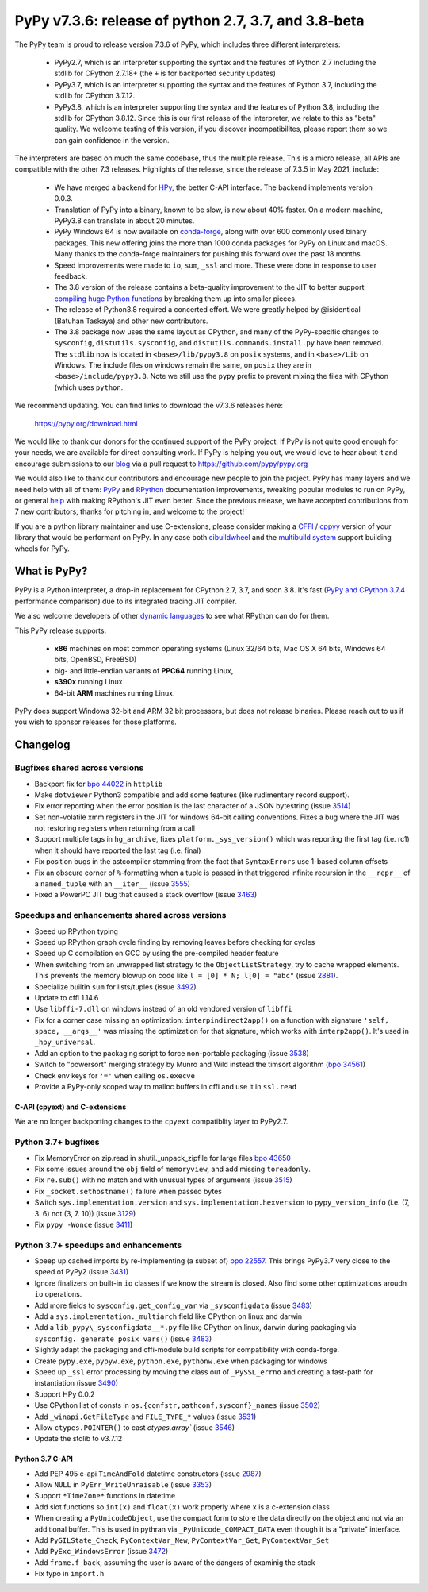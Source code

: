 =====================================================
PyPy v7.3.6: release of python 2.7, 3.7, and 3.8-beta
=====================================================

The PyPy team is proud to release version 7.3.6 of PyPy, which includes
three different interpreters:

  - PyPy2.7, which is an interpreter supporting the syntax and the features of
    Python 2.7 including the stdlib for CPython 2.7.18+ (the ``+`` is for
    backported security updates)

  - PyPy3.7,  which is an interpreter supporting the syntax and the features of
    Python 3.7, including the stdlib for CPython 3.7.12.

  - PyPy3.8, which is an interpreter supporting the syntax and the features of
    Python 3.8, including the stdlib for CPython 3.8.12. Since this is our
    first release of the interpreter, we relate to this as "beta" quality. We
    welcome testing of this version, if you discover incompatibilites, please
    report them so we can gain confidence in the version.

The interpreters are based on much the same codebase, thus the multiple
release. This is a micro release, all APIs are compatible with the other 7.3
releases. Highlights of the release, since the release of 7.3.5 in May 2021,
include:

  - We have merged a backend for HPy_, the better C-API interface. The backend
    implements version 0.0.3.
  - Translation of PyPy into a binary, known to be slow, is now about 40%
    faster. On a modern machine, PyPy3.8 can translate in about 20 minutes.
  - PyPy Windows 64 is now available on conda-forge_, along with over 600
    commonly used binary packages. This new offering joins the more than 1000
    conda packages for PyPy on Linux and macOS. Many thanks to the conda-forge
    maintainers for pushing this forward over the past 18 months.
  - Speed improvements were made to ``io``, ``sum``, ``_ssl`` and more. These
    were done in response to user feedback.
  - The 3.8 version of the release contains a beta-quality improvement to the
    JIT to better support `compiling huge Python functions`_ by breaking them
    up into smaller pieces.
  - The release of Python3.8 required a concerted effort. We were greatly
    helped by @isidentical (Batuhan Taskaya) and other new contributors.
  - The 3.8 package now uses the same layout as CPython, and many of the
    PyPy-specific changes to ``sysconfig``, ``distutils.sysconfig``, and
    ``distutils.commands.install.py`` have been removed. The ``stdlib`` now
    is located in ``<base>/lib/pypy3.8`` on ``posix`` systems, and in
    ``<base>/Lib`` on Windows. The include files on windows remain the same,
    on ``posix`` they are in ``<base>/include/pypy3.8``. Note we still use the
    ``pypy`` prefix to prevent mixing the files with CPython (which uses
    ``python``.

.. _`compiling huge Python functions`: https://www.pypy.org/posts/2021/09/jit-auto-generated-code.html


We recommend updating. You can find links to download the v7.3.6 releases here:

    https://pypy.org/download.html

We would like to thank our donors for the continued support of the PyPy
project. If PyPy is not quite good enough for your needs, we are available for
direct consulting work. If PyPy is helping you out, we would love to hear about
it and encourage submissions to our blog_ via a pull request
to https://github.com/pypy/pypy.org

We would also like to thank our contributors and encourage new people to join
the project. PyPy has many layers and we need help with all of them: `PyPy`_
and `RPython`_ documentation improvements, tweaking popular modules to run
on PyPy, or general `help`_ with making RPython's JIT even better. Since the
previous release, we have accepted contributions from 7 new contributors,
thanks for pitching in, and welcome to the project!

If you are a python library maintainer and use C-extensions, please consider
making a CFFI_ / cppyy_ version of your library that would be performant on PyPy.
In any case both `cibuildwheel`_ and the `multibuild system`_ support
building wheels for PyPy.

.. _`PyPy`: index.html
.. _`RPython`: https://rpython.readthedocs.org
.. _`help`: project-ideas.html
.. _CFFI: https://cffi.readthedocs.io
.. _cppyy: https://cppyy.readthedocs.io
.. _`multibuild system`: https://github.com/matthew-brett/multibuild
.. _`cibuildwheel`: https://github.com/joerick/cibuildwheel
.. _blog: https://pypy.org/blog
.. _`conda-forge`: https://conda-forge.org/blog//2020/03/10/pypy
.. _HPy: https://hpyproject.org/


What is PyPy?
=============

PyPy is a Python interpreter, a drop-in replacement for CPython 2.7, 3.7, and
soon 3.8. It's fast (`PyPy and CPython 3.7.4`_ performance
comparison) due to its integrated tracing JIT compiler.

We also welcome developers of other `dynamic languages`_ to see what RPython
can do for them.

This PyPy release supports:

  * **x86** machines on most common operating systems
    (Linux 32/64 bits, Mac OS X 64 bits, Windows 64 bits, OpenBSD, FreeBSD)

  * big- and little-endian variants of **PPC64** running Linux,

  * **s390x** running Linux

  * 64-bit **ARM** machines running Linux.

PyPy does support Windows 32-bit and ARM 32 bit processors, but does not
release binaries. Please reach out to us if you wish to sponsor releases for
those platforms.

.. _`PyPy and CPython 3.7.4`: https://speed.pypy.org
.. _`dynamic languages`: https://rpython.readthedocs.io/en/latest/examples.html

Changelog
=========

Bugfixes shared across versions
-------------------------------
- Backport fix for `bpo 44022`_ in ``httplib``
- Make ``dotviewer`` Python3 compatible and add some features (like rudimentary
  record support).
- Fix error reporting when the error position is the last character of a JSON
  bytestring (issue 3514_)
- Set non-volatile xmm registers in the JIT for windows 64-bit calling
  conventions. Fixes a bug where the JIT was not restoring registers when
  returning from a call
- Support multiple tags in ``hg_archive``, fixes ``platform._sys_version()``
  which was reporting the first tag (i.e. rc1) when it should have reported
  the last tag (i.e. final)
- Fix position bugs in the astcompiler stemming from the fact that
  ``SyntaxErrors`` use 1-based column offsets
- Fix an obscure corner of ``%``-formatting when a tuple is passed in that
  triggered infinite recursion in the ``__repr__`` of a ``named_tuple`` with an
  ``__iter__`` (issue 3555_)
- Fixed a PowerPC JIT bug that caused a stack overflow (issue 3463_)

Speedups and enhancements shared across versions
------------------------------------------------
- Speed up RPython typing
- Speed up RPython graph cycle finding by removing leaves before checking
  for cycles
- Speed up C compilation on GCC by using the pre-compiled header feature
- When switching from an unwrapped list strategy to the ``ObjectListStrategy``,
  try to cache wrapped elements. This prevents the memory blowup on
  code like ``l = [0] * N; l[0] = "abc"`` (issue 2881_).
- Specialize builtin ``sum`` for lists/tuples (issue 3492_).
- Update to cffi 1.14.6
- Use ``libffi-7.dll`` on windows instead of an old vendored version of
  ``libffi``
- Fix for a corner case missing an optimization: ``interpindirect2app()`` on a
  function with signature ``'self, space, __args__'`` was missing the
  optimization for that signature, which works with ``interp2app()``.  It's
  used in ``_hpy_universal``.
- Add an option to the packaging script to force non-portable packaging (issue
  3538_)
- Switch to "powersort" merging strategy by Munro and Wild instead the timsort
  algorithm (`bpo 34561`_)
- Check env keys for ``'='`` when calling ``os.execve``
- Provide a PyPy-only scoped way to malloc buffers in cffi and use it in
  ``ssl.read``

C-API (cpyext) and C-extensions
~~~~~~~~~~~~~~~~~~~~~~~~~~~~~~~
We are no longer backporting changes to the ``cpyext`` compatiblity layer to
PyPy2.7.


Python 3.7+ bugfixes
--------------------
- Fix MemoryError on zip.read in shutil._unpack_zipfile for large files `bpo
  43650`_ 
- Fix some issues around the ``obj`` field of ``memoryview``, and add missing
  ``toreadonly``.
- Fix ``re.sub()`` with no match and with unusual types of arguments (issue
  3515_)
- Fix ``_socket.sethostname()`` failure when passed bytes
- Switch ``sys.implementation.version`` and ``sys.implementation.hexversion``
  to ``pypy_version_info`` (i.e. (7, 3.  6) not (3, 7. 10)) (issue 3129_)
- Fix ``pypy -Wonce`` (issue 3411_)

Python 3.7+ speedups and enhancements
-------------------------------------
- Speep up cached imports by re-implementing (a subset of) `bpo 22557`_. This
  brings PyPy3.7 very close to the speed of PyPy2 (issue 3431_)
- Ignore finalizers on built-in ``io`` classes if we know the stream is closed.
  Also find some other optimizations aroudn ``io`` operations.
- Add more fields to ``sysconfig.get_config_var`` via ``_sysconfigdata`` (issue
  3483_)
- Add a ``sys.implementation._multiarch`` field like CPython on linux and
  darwin
- Add a ``lib_pypy\_sysconfigdata__*.py`` file like CPython on linux, darwin
  during packaging via ``sysconfig._generate_posix_vars()`` (issue 3483_)
- Slightly adapt the packaging and cffi-module build scripts for compatibility
  with conda-forge.
- Create ``pypy.exe``, ``pypyw.exe``, ``python.exe``, ``pythonw.exe`` when
  packaging for windows
- Speed up ``_ssl`` error processing by moving the class out of
  ``_PySSL_errno`` and creating a fast-path for instantiation (issue 3490_)
- Support HPy 0.0.2
- Use CPython list of consts in ``os.{confstr,pathconf,sysconf}_names`` (issue
  3502_)
- Add ``_winapi.GetFileType`` and ``FILE_TYPE_*`` values (issue 3531_)
- Allow ``ctypes.POINTER()`` to cast `ctypes.array`` (issue 3546_)
- Update the stdlib to v3.7.12

Python 3.7 C-API
~~~~~~~~~~~~~~~~
- Add PEP 495 c-api ``TimeAndFold`` datetime constructors (issue 2987_)
- Allow ``NULL`` in ``PyErr_WriteUnraisable`` (issue 3353_)
- Support ``*TimeZone*`` functions in datetime
- Add slot functions so ``int(x)`` and ``float(x)`` work properly where
  ``x`` is a c-extension class
- When creating a ``PyUnicodeObject``, use the compact form to store the data
  directly on the object and not via an additional buffer. This is used in
  pythran via ``_PyUnicode_COMPACT_DATA`` even though it is a "private"
  interface.
- Add ``PyGILState_Check``, ``PyContextVar_New``, ``PyContextVar_Get``,
  ``PyContextVar_Set``
- Add ``PyExc_WindowsError`` (issue 3472_)
- Add ``frame.f_back``, assuming the user is aware of the dangers of examinig
  the stack
- Fix typo in ``import.h``

.. _2881: https://foss.heptapod.net/pypy/pypy/-/issues/2881
.. _2987: https://foss.heptapod.net/pypy/pypy/-/issues/2987
.. _3129: https://foss.heptapod.net/pypy/pypy/-/issues/3129
.. _3353: https://foss.heptapod.net/pypy/pypy/-/issues/3353
.. _3431: https://foss.heptapod.net/pypy/pypy/-/issues/3431
.. _3402: https://foss.heptapod.net/pypy/pypy/-/issues/3402
.. _3411: https://foss.heptapod.net/pypy/pypy/-/issues/3411
.. _3463: https://foss.heptapod.net/pypy/pypy/-/issues/3463
.. _3472: https://foss.heptapod.net/pypy/pypy/-/issues/3472
.. _3483: https://foss.heptapod.net/pypy/pypy/-/issues/3483
.. _3490: https://foss.heptapod.net/pypy/pypy/-/issues/3490
.. _3492: https://foss.heptapod.net/pypy/pypy/-/issues/3492
.. _3502: https://foss.heptapod.net/pypy/pypy/-/issues/3502
.. _3514: https://foss.heptapod.net/pypy/pypy/-/issues/3514
.. _3515: https://foss.heptapod.net/pypy/pypy/-/issues/3515
.. _3531: https://foss.heptapod.net/pypy/pypy/-/issues/3531
.. _3538: https://foss.heptapod.net/pypy/pypy/-/issues/3538
.. _3546: https://foss.heptapod.net/pypy/pypy/-/issues/3546
.. _3555: https://foss.heptapod.net/pypy/pypy/-/issues/3555
.. _`bpo 22557`: https://bugs.python.org/issue22557
.. _`bpo 44022`: https://bugs.python.org/issue44022
.. _`bpo 43650`: https://bugs.python.org/issue43650
.. _`bpo 34561`: https://bugs.python.org/issue34561

